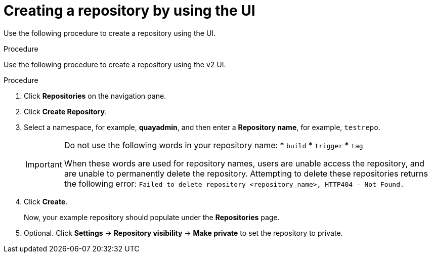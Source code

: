
// module included in the following assemblies:

// * use_quay/master.adoc
// * quay_io/master.adoc

:_content-type: CONCEPT
[id="creating-an-image-repository-via-the-ui"]
= Creating a repository by using the UI

Use the following procedure to create a repository using the
ifeval::["{context}" == "quay-io"]
{quayio}
endif::[]
ifeval::["{context}" == "use-quay"]
{productname}
endif::[] 
UI. 

.Procedure 

Use the following procedure to create a repository using the v2 UI.

.Procedure

. Click *Repositories* on the navigation pane. 

. Click *Create Repository*. 

. Select a namespace, for example, *quayadmin*, and then enter a *Repository name*, for example, `testrepo`.
+
[IMPORTANT]
====
Do not use the following words in your repository name:
* `build`
* `trigger`
* `tag`

When these words are used for repository names, users are unable access the repository, and are unable to permanently delete the repository. Attempting to delete these repositories returns the following error: `Failed to delete repository <repository_name>, HTTP404 - Not Found.`
====

. Click *Create*. 
+
Now, your example repository should populate under the *Repositories* page. 

. Optional. Click *Settings* -> *Repository visibility* -> *Make private* to set the repository to private.